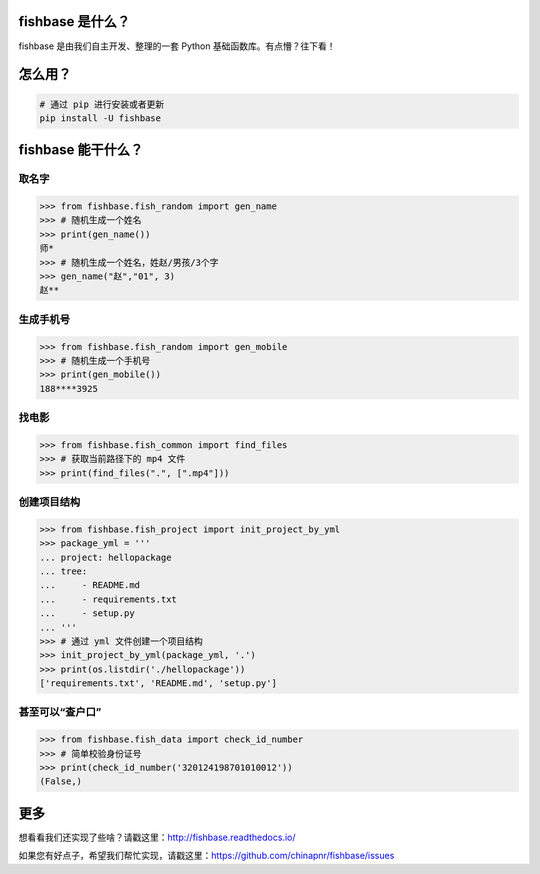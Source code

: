 
.. image:: https://travis-ci.org/chinapnr/fishbase.svg?branch=master
    :target: https://travis-ci.org/chinapnr/fishbase
.. image:: https://coveralls.io/repos/github/chinapnr/fishbase/badge.svg?branch=master
    :target: https://coveralls.io/github/chinapnr/fishbase?branch=master
.. image:: https://readthedocs.org/projects/fishbase/badge/?version=latest
    :target: https://fishbase.readthedocs.io/en/latest/?badge=latest
.. image:: https://ci.appveyor.com/api/projects/status/ecskod12wy8fvkxu?svg=true
    :target: https://ci.appveyor.com/project/itaa/fishbase


fishbase 是什么？
=================

fishbase 是由我们自主开发、整理的一套 Python 基础函数库。有点懵？往下看！


怎么用？
========

.. code:: shell

   # 通过 pip 进行安装或者更新
   pip install -U fishbase


fishbase 能干什么？
===================


取名字
------

.. code:: python

   >>> from fishbase.fish_random import gen_name
   >>> # 随机生成一个姓名
   >>> print(gen_name())
   师*
   >>> # 随机生成一个姓名，姓赵/男孩/3个字
   >>> gen_name("赵","01", 3)
   赵**


生成手机号
----------

.. code:: python

   >>> from fishbase.fish_random import gen_mobile
   >>> # 随机生成一个手机号 
   >>> print(gen_mobile())
   188****3925


找电影
------

.. code:: python

   >>> from fishbase.fish_common import find_files
   >>> # 获取当前路径下的 mp4 文件 
   >>> print(find_files(".", [".mp4"]))


创建项目结构
------------

.. code:: python

   >>> from fishbase.fish_project import init_project_by_yml
   >>> package_yml = '''
   ... project: hellopackage
   ... tree:
   ...     - README.md
   ...     - requirements.txt
   ...     - setup.py
   ... '''
   >>> # 通过 yml 文件创建一个项目结构
   >>> init_project_by_yml(package_yml, '.')
   >>> print(os.listdir('./hellopackage'))
   ['requirements.txt', 'README.md', 'setup.py']


甚至可以“查户口”
----------------

.. code:: python

   >>> from fishbase.fish_data import check_id_number
   >>> # 简单校验身份证号
   >>> print(check_id_number('320124198701010012'))
   (False,)


更多
====

想看看我们还实现了些啥？请戳这里：http://fishbase.readthedocs.io/

如果您有好点子，希望我们帮忙实现，请戳这里：https://github.com/chinapnr/fishbase/issues
